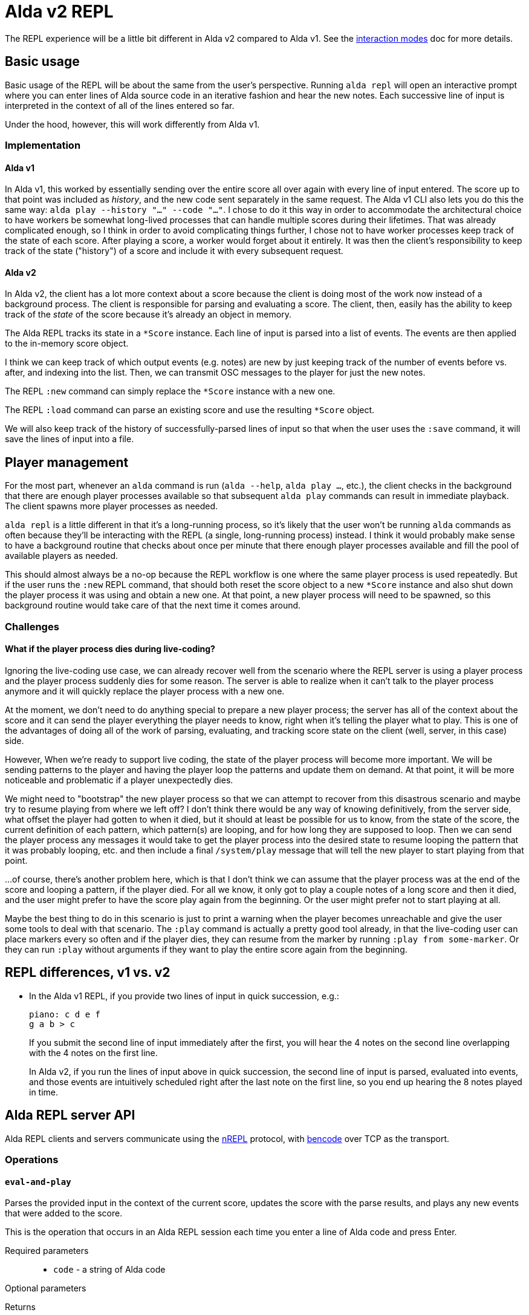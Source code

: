 = Alda v2 REPL

The REPL experience will be a little bit different in Alda v2 compared to Alda
v1. See the link:interaction-modes.adoc[interaction modes] doc for more details.

== Basic usage

Basic usage of the REPL will be about the same from the user's perspective.
Running `alda repl` will open an interactive prompt where you can enter lines of
Alda source code in an iterative fashion and hear the new notes. Each successive
line of input is interpreted in the context of all of the lines entered so far.

Under the hood, however, this will work differently from Alda v1.

=== Implementation

==== Alda v1

In Alda v1, this worked by essentially sending over the entire score all over
again with every line of input entered. The score up to that point was included
as _history_, and the new code sent separately in the same request. The Alda v1
CLI also lets you do this the same way: `alda play --history "..." --code
"..."`. I chose to do it this way in order to accommodate the architectural
choice to have workers be somewhat long-lived processes that can handle multiple
scores during their lifetimes. That was already complicated enough, so I think
in order to avoid complicating things further, I chose not to have worker
processes keep track of the state of each score. After playing a score, a worker
would forget about it entirely. It was then the client's responsibility to keep
track of the state ("history") of a score and include it with every subsequent
request.

==== Alda v2

In Alda v2, the client has a lot more context about a score because the client
is doing most of the work now instead of a background process. The client is
responsible for parsing and evaluating a score. The client, then, easily has the
ability to keep track of the _state_ of the score because it's already an object
in memory.

The Alda REPL tracks its state in a `*Score` instance. Each line of input is
parsed into a list of events. The events are then applied to the in-memory score
object.

I think we can keep track of which output events (e.g. notes) are new by just
keeping track of the number of events before vs. after, and indexing into the
list. Then, we can transmit OSC messages to the player for just the new notes.

The REPL `:new` command can simply replace the `*Score` instance with a new one.

The REPL `:load` command can parse an existing score and use the resulting
`*Score` object.

We will also keep track of the history of successfully-parsed lines of input so
that when the user uses the `:save` command, it will save the lines of input
into a file.

== Player management

For the most part, whenever an `alda` command is run (`alda --help`, `alda
play ...`, etc.), the client checks in the background that there are enough
player processes available so that subsequent `alda play` commands can result in
immediate playback. The client spawns more player processes as needed.

`alda repl` is a little different in that it's a long-running process, so it's
likely that the user won't be running `alda` commands as often because they'll
be interacting with the REPL (a single, long-running process) instead. I think
it would probably make sense to have a background routine that checks about once
per minute that there enough player processes available and fill the pool of
available players as needed.

This should almost always be a no-op because the REPL workflow is one where the
same player process is used repeatedly. But if the user runs the `:new` REPL
command, that should both reset the score object to a new `*Score` instance and
also shut down the player process it was using and obtain a new one. At that
point, a new player process will need to be spawned, so this background routine
would take care of that the next time it comes around.

=== Challenges

==== What if the player process dies during live-coding?

Ignoring the live-coding use case, we can already recover well from the scenario
where the REPL server is using a player process and the player process suddenly
dies for some reason. The server is able to realize when it can't talk to the
player process anymore and it will quickly replace the player process with a new
one.

At the moment, we don't need to do anything special to prepare a new player
process; the server has all of the context about the score and it can send the
player everything the player needs to know, right when it's telling the player
what to play. This is one of the advantages of doing all of the work of parsing,
evaluating, and tracking score state on the client (well, server, in this case)
side.

However, When we're ready to support live coding, the state of the player
process will become more important. We will be sending patterns to the player
and having the player loop the patterns and update them on demand. At that
point, it will be more noticeable and problematic if a player unexpectedly dies.

We might need to "bootstrap" the new player process so that we can attempt to
recover from this disastrous scenario and maybe try to resume playing from where
we left off?  I don't think there would be any way of knowing definitively, from
the server side, what offset the player had gotten to when it died, but it
should at least be possible for us to know, from the state of the score, the
current definition of each pattern, which pattern(s) are looping, and for how
long they are supposed to loop. Then we can send the player process any messages
it would take to get the player process into the desired state to resume looping
the pattern that it was probably looping, etc. and then include a final
`/system/play` message that will tell the new player to start playing from that
point.

...of course, there's another problem here, which is that I don't think we can
assume that the player process was at the end of the score and looping a
pattern, if the player died. For all we know, it only got to play a couple notes
of a long score and then it died, and the user might prefer to have the score
play again from the beginning. Or the user might prefer not to start playing at
all.

Maybe the best thing to do in this scenario is just to print a warning when the
player becomes unreachable and give the user some tools to deal with that
scenario. The `:play` command is actually a pretty good tool already, in that
the live-coding user can place markers every so often and if the player dies,
they can resume from the marker by running `:play from some-marker`. Or they can
run `:play` without arguments if they want to play the entire score again from
the beginning.

== REPL differences, v1 vs. v2

* In the Alda v1 REPL, if you provide two lines of input in quick succession,
e.g.:
+
[.source, alda]
----
piano: c d e f
g a b > c
----
+
If you submit the second line of input immediately after the first, you will
hear the 4 notes on the second line overlapping with the 4 notes on the first
line.
+
In Alda v2, if you run the lines of input above in quick succession, the second
line of input is parsed, evaluated into events, and those events are intuitively
scheduled right after the last note on the first line, so you end up hearing the
8 notes played in time.

== Alda REPL server API

Alda REPL clients and servers communicate using the https://nrepl.org[nREPL]
protocol, with https://en.wikipedia.org/wiki/Bencode[bencode] over TCP as the
transport.

=== Operations

==== `eval-and-play`

Parses the provided input in the context of the current score, updates the score
with the parse results, and plays any new events that were added to the score.

This is the operation that occurs in an Alda REPL session each time you enter a
line of Alda code and press Enter.

Required parameters::
* `code` - a string of Alda code

Optional parameters::
{blank}

Returns::
* `status`
* `problems` if there was an error

==== `load`

Parses the provided input as a new score and loads the score into the REPL
server.

Required parameters::
* Either `code` (a string of Alda code) or `file` (the absolute path to a file
on the server's file system containing Alda code)

Optional parameters::
{blank}

Returns::
* TODO

==== `replay`

Plays back the score currently loaded into the REPL server.

Required parameters::
{blank}

Optional parameters::
* `from` - a string that is either a minute-second marking (e.g. `0:30`) or a
marker name (e.g. `verse`), representing where in the score to start playing
* `to` - a string that is either a minute-second marking (e.g. `1:00`) or a
marker name (e.g. `chorus`), representing where in the score to stop playing

Returns::
* `status`
* `problems` if there was an error

==== `stop`

Stops playback.

Required parameters::
{blank}

Optional parameters::
{blank}

Returns::
* `status`
* `problems` if there was an error

